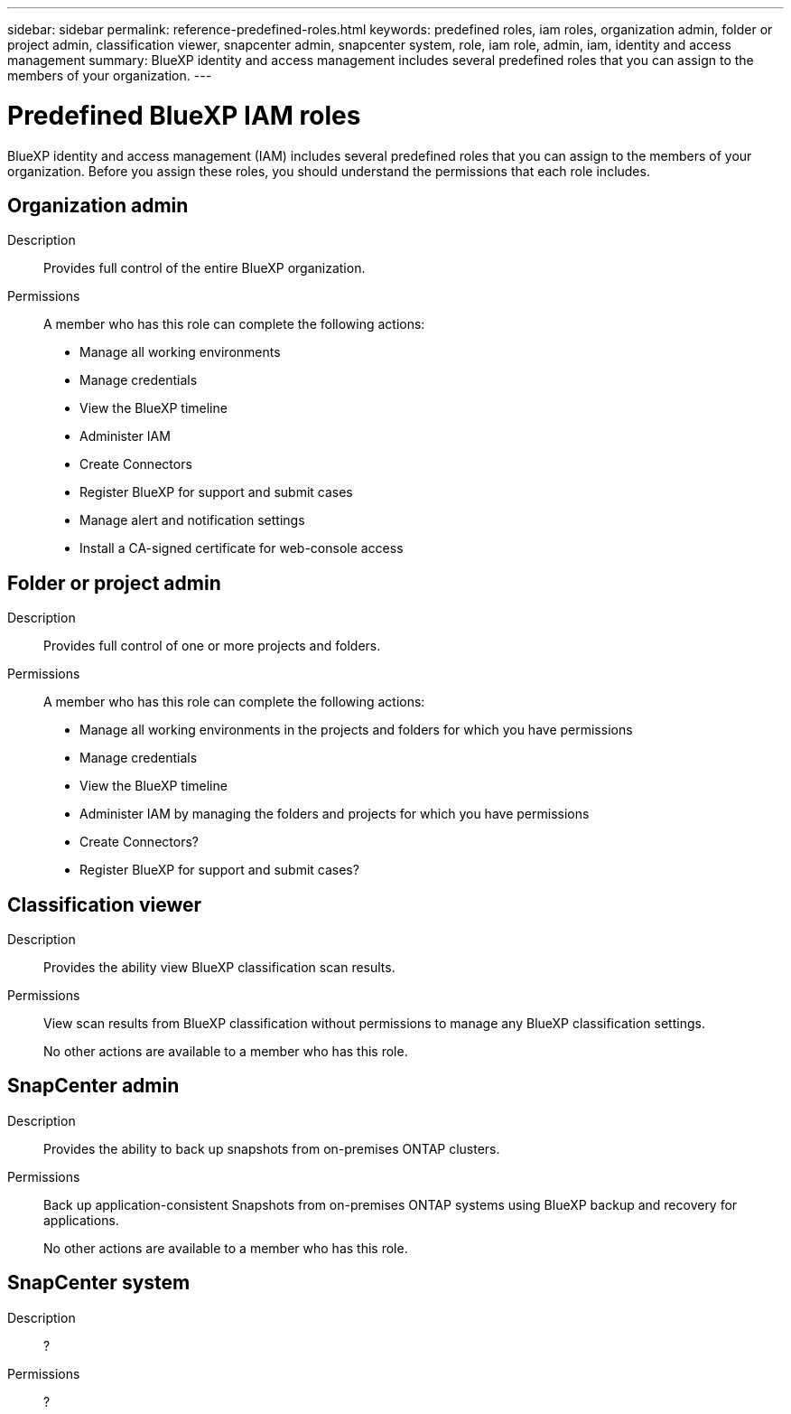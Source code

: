 ---
sidebar: sidebar
permalink: reference-predefined-roles.html
keywords: predefined roles, iam roles, organization admin, folder or project admin, classification viewer, snapcenter admin, snapcenter system, role, iam role, admin, iam, identity and access management
summary: BlueXP identity and access management includes several predefined roles that you can assign to the members of your organization.
---

= Predefined BlueXP IAM roles
:hardbreaks:
:nofooter:
:icons: font
:linkattrs:
:imagesdir: ./media/

[.lead]
BlueXP identity and access management (IAM) includes several predefined roles that you can assign to the members of your organization. Before you assign these roles, you should understand the permissions that each role includes.

== Organization admin

Description::
Provides full control of the entire BlueXP organization. 

Permissions::
A member who has this role can complete the following actions:

* Manage all working environments
* Manage credentials
* View the BlueXP timeline
* Administer IAM
* Create Connectors
* Register BlueXP for support and submit cases
* Manage alert and notification settings
* Install a CA-signed certificate for web-console access

== Folder or project admin

Description::
Provides full control of one or more projects and folders.

Permissions::
A member who has this role can complete the following actions:

* Manage all working environments in the projects and folders for which you have permissions
* Manage credentials
* View the BlueXP timeline
* Administer IAM by managing the folders and projects for which you have permissions
* Create Connectors?
* Register BlueXP for support and submit cases?

== Classification viewer

Description::
Provides the ability view BlueXP classification scan results.

Permissions::
View scan results from BlueXP classification without permissions to manage any BlueXP classification settings.
+
No other actions are available to a member who has this role.

== SnapCenter admin

Description::
Provides the ability to back up snapshots from on-premises ONTAP clusters.

Permissions::
Back up application-consistent Snapshots from on-premises ONTAP systems using BlueXP backup and recovery for applications.
+
No other actions are available to a member who has this role.

== SnapCenter system

Description::
?

Permissions::
?